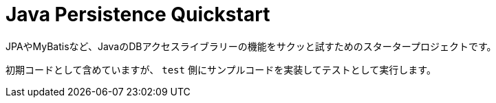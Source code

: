 = Java Persistence Quickstart

JPAやMyBatisなど、JavaのDBアクセスライブラリーの機能をサクッと試すためのスタータープロジェクトです。

初期コードとして含めていますが、 `test` 側にサンプルコードを実装してテストとして実行します。
